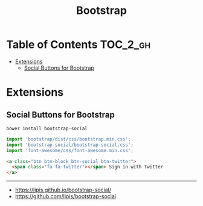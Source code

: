 #+TITLE: Bootstrap

* Table of Contents :TOC_2_gh:
- [[#extensions][Extensions]]
  - [[#social-buttons-for-bootstrap][Social Buttons for Bootstrap]]

* Extensions
** Social Buttons for Bootstrap
#+BEGIN_SRC shell
  bower install bootstrap-social
#+END_SRC

#+BEGIN_SRC js
  import 'bootstrap/dist/css/bootstrap.min.css';
  import 'bootstrap-social/bootstrap-social.css';
  import 'font-awesome/css/font-awesome.min.css';
#+END_SRC

#+BEGIN_SRC html
  <a class="btn btn-block btn-social btn-twitter">
    <span class="fa fa-twitter"></span> Sign in with Twitter
  </a>
#+END_SRC

-----
- https://lipis.github.io/bootstrap-social/
- https://github.com/lipis/bootstrap-social
